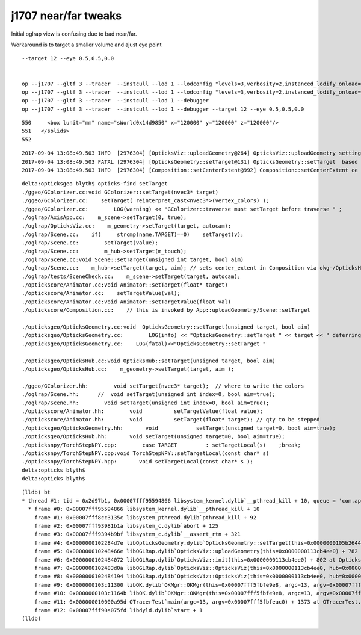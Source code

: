 j1707 near/far tweaks
=========================

Initial oglrap view is confusing due to bad near/far.



Workaround is to target a smaller volume and ajust eye point

::

    --target 12 --eye 0.5,0.5,0.0


    op --j1707 --gltf 3 --tracer  --instcull --lod 1 --lodconfig "levels=3,verbosity=2,instanced_lodify_onload=1" --debugger --target 12 --eye 0.5,0.5,0.0
    op --j1707 --gltf 3 --tracer  --instcull --lod 1 --lodconfig "levels=3,verbosity=2,instanced_lodify_onload=1" --debugger --target 12 --eye 0.5,0.5,0.0
    op --j1707 --gltf 3 --tracer  --instcull --lod 1 --debugger 
    op --j1707 --gltf 3 --tracer  --instcull --lod 1 --debugger --target 12 --eye 0.5,0.5,0.0



::

   550     <box lunit="mm" name="sWorld0x14d9850" x="120000" y="120000" z="120000"/>
   551   </solids>
   552 
    

::

    2017-09-04 13:08:49.503 INFO  [2976304] [OpticksViz::uploadGeometry@264] OpticksViz::uploadGeometry setting target 0
    2017-09-04 13:08:49.503 FATAL [2976304] [OpticksGeometry::setTarget@131] OpticksGeometry::setTarget  based on CenterExtent from m_mesh0  target 0 aim 1 ce  0 0 0 60000
    2017-09-04 13:08:49.503 INFO  [2976304] [Composition::setCenterExtent@992] Composition::setCenterExtent ce 0.0000,0.0000,0.0000,60000.0000



::

    delta:opticksgeo blyth$ opticks-find setTarget 
    ./ggeo/GColorizer.cc:void GColorizer::setTarget(nvec3* target)
    ./ggeo/GColorizer.cc:    setTarget( reinterpret_cast<nvec3*>(vertex_colors) );
    ./ggeo/GColorizer.cc:        LOG(warning) << "GColorizer::traverse must setTarget before traverse " ;
    ./oglrap/AxisApp.cc:    m_scene->setTarget(0, true);
    ./oglrap/OpticksViz.cc:    m_geometry->setTarget(target, autocam);
    ./oglrap/Scene.cc:    if(     strcmp(name,TARGET)==0)    setTarget(v);
    ./oglrap/Scene.cc:        setTarget(value);   
    ./oglrap/Scene.cc:        m_hub->setTarget(m_touch);
    ./oglrap/Scene.cc:void Scene::setTarget(unsigned int target, bool aim)
    ./oglrap/Scene.cc:    m_hub->setTarget(target, aim); // sets center_extent in Composition via okg-/OpticksHub/OpticksGeometry
    ./oglrap/tests/SceneCheck.cc:    m_scene->setTarget(target, autocam);
    ./optickscore/Animator.cc:void Animator::setTarget(float* target)
    ./optickscore/Animator.cc:    setTargetValue(val);
    ./optickscore/Animator.cc:void Animator::setTargetValue(float val)
    ./optickscore/Composition.cc:    // this is invoked by App::uploadGeometry/Scene::setTarget

    ./opticksgeo/OpticksGeometry.cc:void  OpticksGeometry::setTarget(unsigned target, bool aim)
    ./opticksgeo/OpticksGeometry.cc:        LOG(info) << "OpticksGeometry::setTarget " << target << " deferring as geometry not loaded " ; 
    ./opticksgeo/OpticksGeometry.cc:    LOG(fatal)<<"OpticksGeometry::setTarget " 

    ./opticksgeo/OpticksHub.cc:void OpticksHub::setTarget(unsigned target, bool aim)
    ./opticksgeo/OpticksHub.cc:    m_geometry->setTarget(target, aim );

    ./ggeo/GColorizer.hh:        void setTarget(nvec3* target);  // where to write the colors
    ./oglrap/Scene.hh:      //  void setTarget(unsigned int index=0, bool aim=true); 
    ./oglrap/Scene.hh:        void setTarget(unsigned int index=0, bool aim=true); 
    ./optickscore/Animator.hh:        void          setTargetValue(float value);
    ./optickscore/Animator.hh:        void          setTarget(float* target); // qty to be stepped
    ./opticksgeo/OpticksGeometry.hh:       void            setTarget(unsigned target=0, bool aim=true);
    ./opticksgeo/OpticksHub.hh:       void setTarget(unsigned target=0, bool aim=true);
    ./opticksnpy/TorchStepNPY.cpp:        case TARGET         : setTargetLocal(s)    ;break;
    ./opticksnpy/TorchStepNPY.cpp:void TorchStepNPY::setTargetLocal(const char* s)
    ./opticksnpy/TorchStepNPY.hpp:       void setTargetLocal(const char* s );
    delta:opticks blyth$ 
    delta:opticks blyth$ 


::

    (lldb) bt
    * thread #1: tid = 0x2d97b1, 0x00007fff95594866 libsystem_kernel.dylib`__pthread_kill + 10, queue = 'com.apple.main-thread', stop reason = signal SIGABRT
      * frame #0: 0x00007fff95594866 libsystem_kernel.dylib`__pthread_kill + 10
        frame #1: 0x00007fff8cc3135c libsystem_pthread.dylib`pthread_kill + 92
        frame #2: 0x00007fff93981b1a libsystem_c.dylib`abort + 125
        frame #3: 0x00007fff9394b9bf libsystem_c.dylib`__assert_rtn + 321
        frame #4: 0x0000000102284d7e libOpticksGeometry.dylib`OpticksGeometry::setTarget(this=0x0000000105b26440, target=0, aim=true) + 62 at OpticksGeometry.cc:119
        frame #5: 0x000000010248466e libOGLRap.dylib`OpticksViz::uploadGeometry(this=0x0000000113cb4ee0) + 782 at OpticksViz.cc:266
        frame #6: 0x0000000102484072 libOGLRap.dylib`OpticksViz::init(this=0x0000000113cb4ee0) + 802 at OpticksViz.cc:124
        frame #7: 0x0000000102483d0a libOGLRap.dylib`OpticksViz::OpticksViz(this=0x0000000113cb4ee0, hub=0x0000000105b22490, idx=0x0000000113cb27a0, immediate=true) + 362 at OpticksViz.cc:86
        frame #8: 0x0000000102484194 libOGLRap.dylib`OpticksViz::OpticksViz(this=0x0000000113cb4ee0, hub=0x0000000105b22490, idx=0x0000000113cb27a0, immediate=true) + 52 at OpticksViz.cc:88
        frame #9: 0x0000000103c11300 libOK.dylib`OKMgr::OKMgr(this=0x00007fff5fbfe9e8, argc=13, argv=0x00007fff5fbfeac0, argforced=0x000000010001580d) + 544 at OKMgr.cc:43
        frame #10: 0x0000000103c1164b libOK.dylib`OKMgr::OKMgr(this=0x00007fff5fbfe9e8, argc=13, argv=0x00007fff5fbfeac0, argforced=0x000000010001580d) + 43 at OKMgr.cc:49
        frame #11: 0x000000010000a95d OTracerTest`main(argc=13, argv=0x00007fff5fbfeac0) + 1373 at OTracerTest.cc:64
        frame #12: 0x00007fff90a075fd libdyld.dylib`start + 1
    (lldb) 


